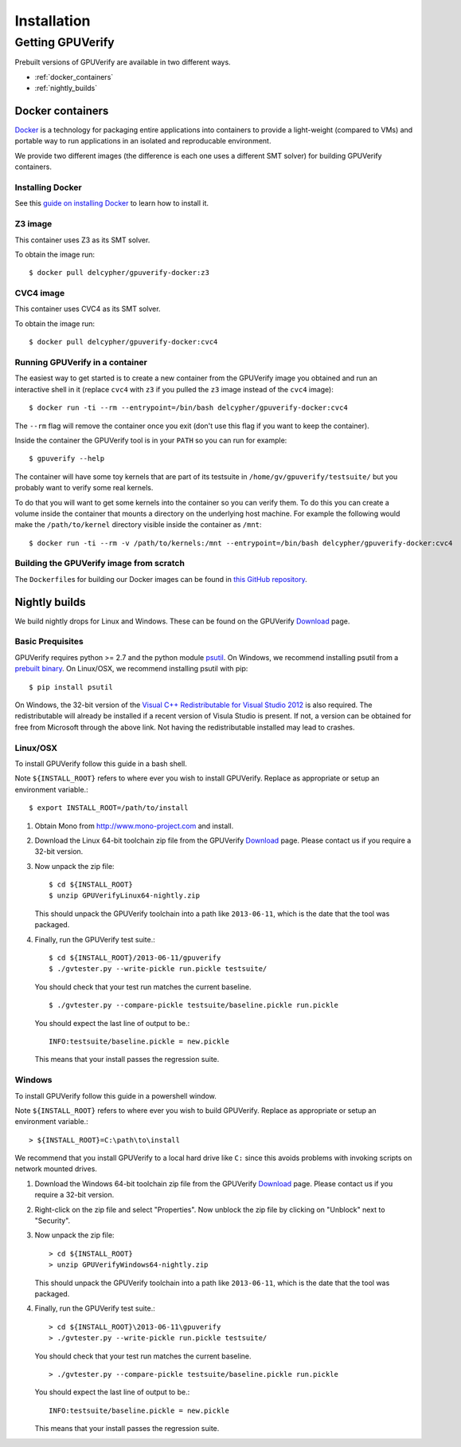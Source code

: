====================================
Installation
====================================

Getting GPUVerify
=================

Prebuilt versions of GPUVerify are available in two different ways.

* :ref:`docker_containers`
* :ref:`nightly_builds`

.. _docker_containers:

Docker containers
-----------------

`Docker <https://www.docker.com/>`_ is a technology for packaging entire applications into
containers to provide a light-weight (compared to VMs) and portable way to run applications
in an isolated and reproducable environment.

We provide two different images (the difference is each one uses a different SMT solver)
for building GPUVerify containers.

Installing Docker
^^^^^^^^^^^^^^^^^

See this `guide on installing Docker <https://docs.docker.com/installation/#installation>`_ to
learn how to install it.

Z3 image
^^^^^^^^

This container uses Z3 as its SMT solver.

To obtain the image run::

    $ docker pull delcypher/gpuverify-docker:z3

CVC4 image
^^^^^^^^^^

This container uses CVC4 as its SMT solver.

To obtain the image run::

    $ docker pull delcypher/gpuverify-docker:cvc4

Running GPUVerify in a container
^^^^^^^^^^^^^^^^^^^^^^^^^^^^^^^^

The easiest way to get started is to create a new container from the GPUVerify image
you obtained and run an interactive shell in it (replace ``cvc4`` with ``z3`` if you
pulled the ``z3`` image instead of the ``cvc4`` image)::

    $ docker run -ti --rm --entrypoint=/bin/bash delcypher/gpuverify-docker:cvc4

The ``--rm`` flag will remove the container once you exit (don't use this flag if you
want to keep the container).

Inside the container the GPUVerify tool is in your ``PATH`` so you can run for example::

    $ gpuverify --help

The container will have some toy kernels that are part of its testsuite in
``/home/gv/gpuverify/testsuite/`` but you probably want to verify some real
kernels.

To do that you will want to get some kernels into the container so you
can verify them. To do this you can create a volume inside the container that
mounts a directory on the underlying host machine. For example the following
would make the ``/path/to/kernel`` directory visible inside the container as
``/mnt``::

    $ docker run -ti --rm -v /path/to/kernels:/mnt --entrypoint=/bin/bash delcypher/gpuverify-docker:cvc4

Building the GPUVerify image from scratch
^^^^^^^^^^^^^^^^^^^^^^^^^^^^^^^^^^^^^^^^^

The ``Dockerfile``\ s for building our Docker images can be found
in `this GitHub repository <https://github.com/delcypher/gpuverify-docker>`_.

.. _nightly_builds:

Nightly builds
--------------

We build nightly drops for Linux and Windows.
These can be found on the GPUVerify `Download <http://multicore.doc.ic.ac.uk/tools/GPUVerify/download.php>`_ page.

Basic Prequisites
^^^^^^^^^^^^^^^^^

GPUVerify requires python >= 2.7 and the python module `psutil <https://code.google.com/p/psutil/>`_.
On Windows, we recommend installing psutil from a `prebuilt binary <https://pypi.python.org/pypi?:action=display&name=psutil#downloads>`_.
On Linux/OSX, we recommend installing psutil with pip::

     $ pip install psutil

On Windows, the 32-bit version of the `Visual C++ Redistributable for Visual Studio 2012 <http://www.microsoft.com/en-gb/download/details.aspx?id=30679>`_ is also required. The redistributable will already be installed if a recent version of Visula Studio is present. If not, a version can be obtained for free from Microsoft through the above link. Not having the redistributable installed may lead to crashes.

Linux/OSX
^^^^^^^^^
To install GPUVerify follow this guide in a bash shell.

Note ``${INSTALL_ROOT}`` refers to where ever you wish to install GPUVerify.
Replace as appropriate or setup an environment variable.::

     $ export INSTALL_ROOT=/path/to/install

#. Obtain Mono from `<http://www.mono-project.com>`_ and install.

#. Download the Linux 64-bit toolchain zip file from the GPUVerify `Download <http://multicore.doc.ic.ac.uk/tools/GPUVerify/download.php>`_ page.
   Please contact us if you require a 32-bit version.

#. Now unpack the zip file::

      $ cd ${INSTALL_ROOT}
      $ unzip GPUVerifyLinux64-nightly.zip

   This should unpack the GPUVerify toolchain into a path like ``2013-06-11``, which is the date that the tool was packaged.

#. Finally, run the GPUVerify test suite.::

     $ cd ${INSTALL_ROOT}/2013-06-11/gpuverify
     $ ./gvtester.py --write-pickle run.pickle testsuite/

   You should check that your test run matches the current baseline.
   ::

     $ ./gvtester.py --compare-pickle testsuite/baseline.pickle run.pickle

   You should expect the last line of output to be.::

     INFO:testsuite/baseline.pickle = new.pickle

   This means that your install passes the regression suite. 

Windows
^^^^^^^
To install GPUVerify follow this guide in a powershell window.

Note ``${INSTALL_ROOT}`` refers to where ever you wish to build GPUVerify.
Replace as appropriate or setup an environment variable.::

      > ${INSTALL_ROOT}=C:\path\to\install

We recommend that you install GPUVerify to a local hard drive like ``C:``
since this avoids problems with invoking scripts on network mounted
drives.

#. Download the Windows 64-bit toolchain zip file from the GPUVerify `Download <http://multicore.doc.ic.ac.uk/tools/GPUVerify/download.php>`_ page.
   Please contact us if you require a 32-bit version.

#. Right-click on the zip file and select "Properties".
   Now unblock the zip file by clicking on "Unblock" next to "Security".

#. Now unpack the zip file::

      > cd ${INSTALL_ROOT}
      > unzip GPUVerifyWindows64-nightly.zip

   This should unpack the GPUVerify toolchain into a path like ``2013-06-11``, which is the date that the tool was packaged.

#. Finally, run the GPUVerify test suite.::

      > cd ${INSTALL_ROOT}\2013-06-11\gpuverify
      > ./gvtester.py --write-pickle run.pickle testsuite/

   You should check that your test run matches the current baseline.
   ::

      > ./gvtester.py --compare-pickle testsuite/baseline.pickle run.pickle

   You should expect the last line of output to be.::

      INFO:testsuite/baseline.pickle = new.pickle

   This means that your install passes the regression suite. 

